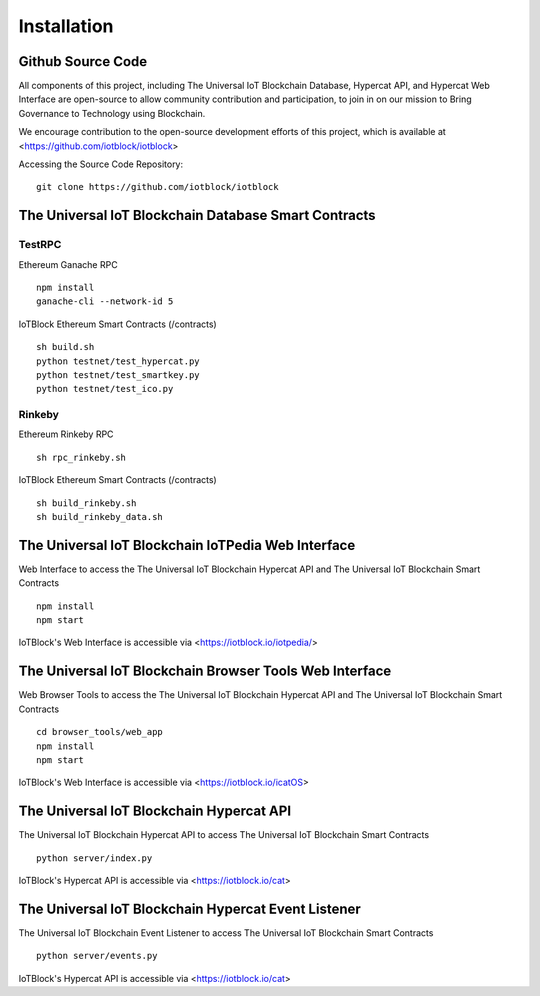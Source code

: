 .. _install-label:

Installation
**********************************************************

******************************************************************
Github Source Code
******************************************************************

All components of this project, including The Universal IoT Blockchain Database, Hypercat API, and Hypercat Web Interface are open-source to allow community contribution and participation, to join in on our mission to Bring Governance to Technology using Blockchain.

We encourage contribution to the open-source development efforts of this project, which is available at <https://github.com/iotblock/iotblock>

Accessing the Source Code Repository:

::
    
    git clone https://github.com/iotblock/iotblock
    
    

******************************************************************
The Universal IoT Blockchain Database Smart Contracts
******************************************************************

TestRPC
------------------------------------------------------------------
Ethereum Ganache RPC

::
        
        npm install
        ganache-cli --network-id 5

IoTBlock Ethereum Smart Contracts (/contracts)

::

        sh build.sh
        python testnet/test_hypercat.py
        python testnet/test_smartkey.py
        python testnet/test_ico.py

Rinkeby
------------------------------------------------------------------

Ethereum Rinkeby RPC

::

        sh rpc_rinkeby.sh

IoTBlock Ethereum Smart Contracts (/contracts)

::

        sh build_rinkeby.sh
        sh build_rinkeby_data.sh
        

******************************************************************
The Universal IoT Blockchain IoTPedia Web Interface
******************************************************************

Web Interface to access the The Universal IoT Blockchain Hypercat API and The Universal IoT Blockchain Smart Contracts


::

	npm install
	npm start

IoTBlock's Web Interface is accessible via <https://iotblock.io/iotpedia/>


******************************************************************
The Universal IoT Blockchain Browser Tools Web Interface
******************************************************************

Web Browser Tools to access the The Universal IoT Blockchain Hypercat API and The Universal IoT Blockchain Smart Contracts


::

	cd browser_tools/web_app
	npm install
	npm start

IoTBlock's Web Interface is accessible via <https://iotblock.io/icatOS>


******************************************************************
The Universal IoT Blockchain Hypercat API
******************************************************************

The Universal IoT Blockchain Hypercat API to access The Universal IoT Blockchain Smart Contracts

::
	
    python server/index.py
    
IoTBlock's Hypercat API is accessible via <https://iotblock.io/cat>


******************************************************************
The Universal IoT Blockchain Hypercat Event Listener
******************************************************************

The Universal IoT Blockchain Event Listener to access The Universal IoT Blockchain Smart Contracts

::
	
    python server/events.py
    
IoTBlock's Hypercat API is accessible via <https://iotblock.io/cat>

